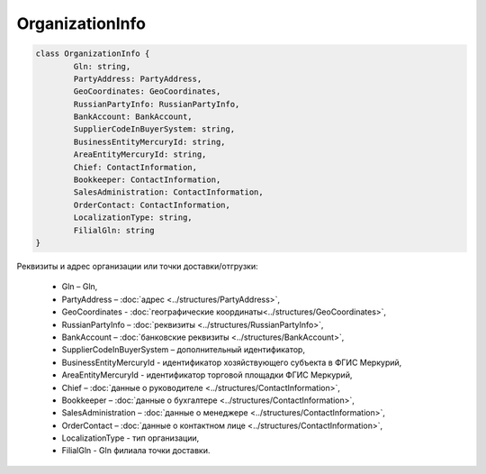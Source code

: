﻿OrganizationInfo
=================

.. code-block:: c#

	class OrganizationInfo {
		Gln: string,
		PartyAddress: PartyAddress,
		GeoCoordinates: GeoCoordinates,
		RussianPartyInfo: RussianPartyInfo,
		BankAccount: BankAccount,
		SupplierCodeInBuyerSystem: string,
		BusinessEntityMercuryId: string,
		AreaEntityMercuryId: string,
		Chief: ContactInformation,
		Bookkeeper: ContactInformation,
		SalesAdministration: ContactInformation,
		OrderContact: ContactInformation,
		LocalizationType: string,
		FilialGln: string
	}
	
Реквизиты и адрес организации или точки доставки/отгрузки:

 - Gln – Gln,
 - PartyAddress – :doc:`адрес <../structures/PartyAddress>`,
 - GeoCoordinates - :doc:`географические координаты<../structures/GeoCoordinates>`,
 - RussianPartyInfo – :doc:`реквизиты <../structures/RussianPartyInfo>`,
 - BankAccount – :doc:`банковские реквизиты <../structures/BankAccount>`,
 - SupplierCodeInBuyerSystem – дополнительный идентификатор,
 - BusinessEntityMercuryId - идентификатор хозяйствующего субъекта в ФГИС Меркурий,
 - AreaEntityMercuryId - идентификатор торговой площадки ФГИС Меркурий,
 - Chief – :doc:`данные о руководителе <../structures/ContactInformation>`,
 - Bookkeeper – :doc:`данные о бухгалтере <../structures/ContactInformation>`,
 - SalesAdministration – :doc:`данные о менеджере <../structures/ContactInformation>`,
 - OrderContact – :doc:`данные о контактном лице <../structures/ContactInformation>`,
 - LocalizationType - тип организации,
 - FilialGln - Gln филиала точки доставки.